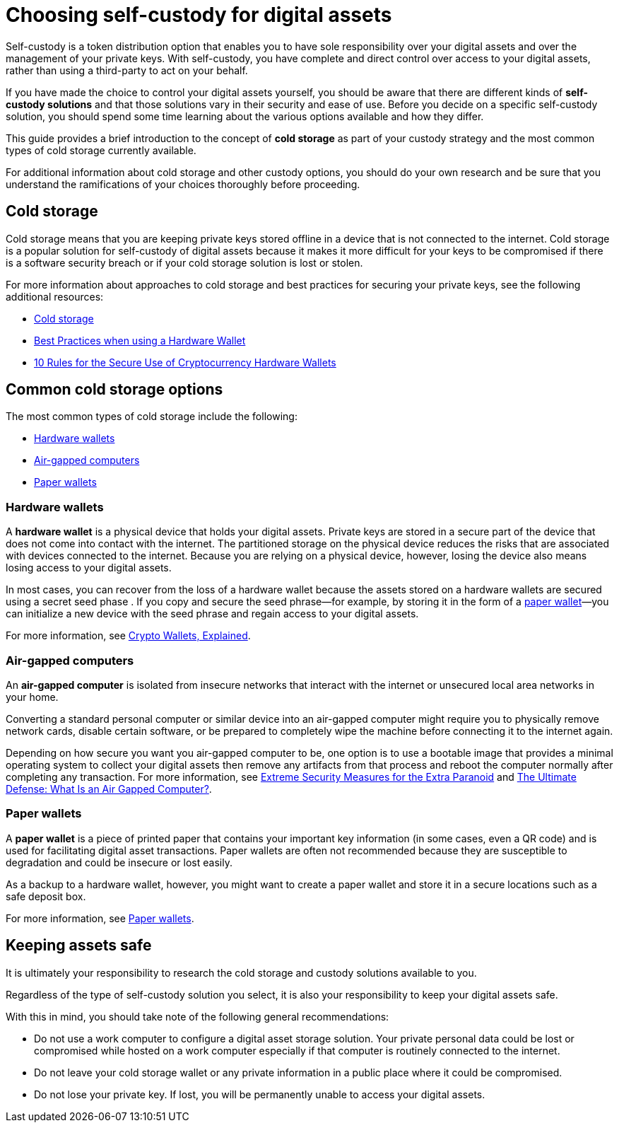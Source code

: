 = Choosing self-custody for digital assets
:IC: Internet Computer
:company-id: DFINITY
:sdk-short-name: DFINITY Canister SDK
:sdk-long-name: DFINITY Canister Software Development Kit (SDK)
ifdef::env-github,env-browser[:outfilesuffix:.adoc]

Self-custody is a token distribution option that enables you to have sole responsibility over your digital assets and over the management of your private keys. 
With self-custody, you have complete and direct control over access to your digital assets, rather than using a third-party to act on your behalf.

If you have made the choice to control your digital assets yourself, you should be aware that there are different kinds of *self-custody solutions* and that those solutions vary in their security and ease of use. 
Before you decide on a specific self-custody solution, you should spend some time learning about the various options available and how they differ. 

This guide provides a brief introduction to the concept of *cold storage* as part of your custody strategy and the most common types of cold storage currently available. 

For additional information about cold storage and other custody options, you should do your own research and be sure that you understand the ramifications of your choices thoroughly before proceeding.

== Cold storage

Cold storage means that you are keeping private keys stored offline in a device that is not connected to the internet. 
Cold storage is a popular solution for self-custody of digital assets because it makes it more difficult for your keys to be compromised if there is a software security breach or if your cold storage solution is lost or stolen.

For more information about approaches to cold storage and best practices for securing your private keys, see the following additional resources:

* link:https://www.investopedia.com/terms/c/cold-storage.asp[Cold storage]

* link:https://www.ledger.com/academy/hardwarewallet/best-practices-when-using-a-hardware-wallet#:~:text=%E2%80%93%20Keep%20your%20Recovery%20sheet%20physically,or%20smartphone%20screen%20with%20caution[Best Practices when using a Hardware Wallet]

* link:https://blog.trailofbits.com/2018/11/27/10-rules-for-the-secure-use-of-cryptocurrency-hardware-wallets/[10 Rules for the Secure Use of Cryptocurrency Hardware Wallets]

== Common cold storage options

The most common types of cold storage include the following:

* <<Hardware wallets>>
* <<Air-gapped computers>>
* <<Paper wallets>>

=== Hardware wallets

A *hardware wallet* is a physical device that holds your digital assets. 
Private keys are stored in a secure part of the device that does not come into contact with the internet. 
The partitioned storage on the physical device reduces the risks that are associated with devices connected to the internet. 
Because you are relying on a physical device, however, losing the device also means losing access to your digital assets.

In most cases, you can recover from the loss of a hardware wallet because the assets stored on a hardware wallets are secured using a secret seed phase
. If you copy and secure the seed phrase—for example, by storing it in the form of a <<Paper wallets,paper wallet>>—you can initialize a new device with the seed phrase and regain access to your digital assets.

For more information, see
link:https://cointelegraph.com/explained/crypto-wallets-explained[Crypto Wallets, Explained].

=== Air-gapped computers

An *air-gapped computer* is isolated from insecure networks that interact with the internet or unsecured local area networks in your home.

Converting a standard personal computer or similar device into an air-gapped computer might require you to physically remove network cards, disable certain software, or be prepared to completely wipe the machine before connecting it to the internet again.

Depending on how secure you want you air-gapped computer to be, one option is to use a bootable image that provides a minimal operating system to collect your digital assets then remove any artifacts from that process and reboot the computer normally after completing any transaction.
For more information, see link:https://www.wired.com/story/extreme-security-measures/[Extreme Security Measures for the Extra Paranoid] and 
link:https://www.howtogeek.com/687792the-ultimate-defense-what-is-an-air-gapped-computer/[The Ultimate Defense: What Is an Air Gapped Computer?].

=== Paper wallets

A *paper wallet* is a piece of printed paper that contains your important key information (in some cases, even a QR code) and is used for facilitating digital asset transactions. 
Paper wallets are often not recommended because they are susceptible to degradation and could be insecure or lost easily.

As a backup to a hardware wallet, however, you might want to create a paper wallet and store it in a secure locations such as a safe deposit box.

For more information, see link:https://blockgeeks.com/guides/paper-wallet-guide/#Paper_wallets[Paper wallets].

== Keeping assets safe

It is ultimately your responsibility to research the cold storage and custody solutions available to you.

Regardless of the type of self-custody solution you select, it is also your responsibility to keep your digital assets safe.

With this in mind, you should take note of the following general recommendations:

* Do not use a work computer to configure a digital asset storage solution. Your private personal data could be lost or 
compromised while hosted on a work computer especially if that computer is routinely connected to the internet. 

* Do not leave your cold storage wallet or any private information in a public place where it could be compromised.

* Do not lose your private key. If lost, you will be permanently unable to access your digital assets.